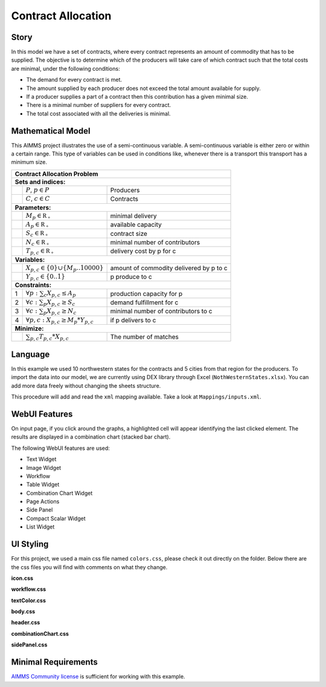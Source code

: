 Contract Allocation
=========================
.. meta::
   :keywords: Semi-continuous variables, Mixed Integer Programming model, MIP, combinationchart, table, colors, css
   :description: This AIMMS project illustrates the use of a semi-continuous variable.

.. image:: https://img.shields.io/badge/AIMMS_4.85-ZIP:_Contract_Alocation-blue
   :target: https://github.com/aimms/contract-allocation/archive/refs/heads/main.zip

.. image:: https://img.shields.io/badge/AIMMS_4.85-Github:_Contract_Alocation-blue
   :target: https://github.com/aimms/contract-allocation

.. image:: https://img.shields.io/badge/AIMMS_Community-Forum-yellow
   :target: https://community.aimms.com/aimms-webui-44/uptaded-contract-allocation-example-1253

.. image:: https://img.shields.io/badge/UI-WebUI-sucess


Story
-----

In this model we have a set of contracts, where every contract represents an amount of commodity that has to be supplied. The objective is to determine which of the producers will take care of which contract such that the total costs are minimal, under the following conditions:


- The demand for every contract is met.

- The amount supplied by each producer does not exceed the total amount available for supply.

- If a producer supplies a part of a contract then this contribution has a given minimal size.

- There is a minimal number of suppliers for every contract. 

- The total cost associated with all the deliveries is minimal.


Mathematical Model
------------------

This AIMMS project illustrates the use of a semi-continuous variable. A semi-continuous variable is either zero or within a certain range. This type of variables can be used in conditions like, whenever there is a transport this transport has a minimum size. 

+-----+------------------------------------------------------+-------------------------------------------+
|       Contract Allocation Problem                                                                      |
+=====+======================================================+===========================================+
+ **Sets and indices:**                                                                                  |
+-----+------------------------------------------------------+-------------------------------------------+
+     | :math:`P`, :math:`p \in P`                           | Producers                                 |
+-----+------------------------------------------------------+-------------------------------------------+
+     | :math:`C`, :math:`c \in C`                           | Contracts                                 |
+-----+------------------------------------------------------+-------------------------------------------+
| **Parameters:**                                                                                        |
+-----+------------------------------------------------------+-------------------------------------------+
|     | :math:`M_{p} \in \mathbb{R_{+}}`                     | minimal delivery                          |
+-----+------------------------------------------------------+-------------------------------------------+
|     | :math:`A_{p} \in \mathbb{R_{+}}`                     | available capacity                        |
+-----+------------------------------------------------------+-------------------------------------------+
|     | :math:`S_{c} \in \mathbb{R_{+}}`                     | contract size                             |
+-----+------------------------------------------------------+-------------------------------------------+
|     | :math:`N_{c} \in \mathbb{R_{+}}`                     | minimal number of contributors            |
+-----+------------------------------------------------------+-------------------------------------------+
|     | :math:`T_{p,c} \in \mathbb{R_{+}}`                   | delivery cost by p for c                  |
+-----+------------------------------------------------------+-------------------------------------------+
| **Variables:**                                                                                         |
+-----+------------------------------------------------------+-------------------------------------------+
|     | :math:`X_{p,c} \in \{0\} \cup \{M_{p}..10000\}`      | amount of commodity delivered by p to c   |
+-----+------------------------------------------------------+-------------------------------------------+
|     | :math:`Y_{p,c} \in \{0..1\}`                         | p produce to c                            |
+-----+------------------------------------------------------+-------------------------------------------+
| **Constraints:**                                                                                       |
+-----+------------------------------------------------------+-------------------------------------------+
|  1  | :math:`\forall p: \sum_c X_{p,c} \leq A_{p}`         | production capacity for p                 |
+-----+------------------------------------------------------+-------------------------------------------+
|  2  | :math:`\forall c: \sum_p X_{p,c} \geq S_{c}`         | demand fulfillment for c                  |
+-----+------------------------------------------------------+-------------------------------------------+
|  3  | :math:`\forall c: \sum_p X_{p,c} \geq N_{c}`         | minimal number of contributors to c       |
+-----+------------------------------------------------------+-------------------------------------------+
|  4  | :math:`\forall p, c: X_{p,c} \geq M_{p} * Y_{p,c}`   | if p delivers to c                        |
+-----+------------------------------------------------------+-------------------------------------------+
| **Minimize:**                                                                                          |
+-----+------------------------------------------------------+-------------------------------------------+
|     | :math:`\sum_{p,c} T_{p,c} * X_{p,c}`                 | The number of matches                     |
+-----+------------------------------------------------------+-------------------------------------------+

Language 
--------

In this example we used 10 northwestern states for the contracts and 5 cities from that region for the producers. To import the data into our model, we are currently using DEX library through Excel (``NothWesternStates.xlsx``). 
You can add more data freely without changing the sheets structure.  

.. aimms:procedure:: pr_importExcelData

This procedure will add and read the ``xml`` mapping available. Take a look at ``Mappings/inputs.xml``.

.. code-block:: aimms
   :linenos:

   dex::AddMapping(
      mappingName :  "inputs", 
      mappingFile :  "Mappings/inputs.xml");

   dex::ReadFromFile(
      dataFile         :  "NothWesternStates.xlsx", 
      mappingName      :  "inputs", 
      emptyIdentifiers :  1, 
      emptySets        :  1, 
      resetCounters    :  1);

   ep_actualContract := first(i_contract);
   ep_actualProducer := first(i_producer);

.. seealso::
   To understand in depth check out `DEX documentation <https://documentation.aimms.com/dataexchange/index.html>`_ .

WebUI Features
--------------

On input page, if you click around the graphs, a highlighted cell will appear identifying the last clicked element. The results are displayed in a combination chart (stacked bar chart).

The following WebUI features are used:

- Text Widget

- Image Widget

- Workflow

- Table Widget

- Combination Chart Widget

- Page Actions 

- Side Panel

- Compact Scalar Widget

- List Widget

UI Styling
----------
For this project, we used a main css file named ``colors.css``, please check it out directly on the folder. Below there are the css files you will find with comments on what they change. 

**icon.css**

.. code-block:: css
   :linenos:

   :root {
      --bg_app-logo: 15px 50% / 30px 30px no-repeat url(/app-resources/resources/images/budgeting.png);
      --spacing_app-logo_width: 45px;
   }

**workflow.css**

.. code-block:: css
   :linenos:

   /*Change color of the active step*/
   .workflow-panel .step-item.current {
      box-shadow: inset 0.3125rem 0 0 var(--primary);
   }

   /*Change color of the titles*/
   .workflow-panel .step-item.active.complete .title, 
   .workflow-panel .step-item.active.incomplete .title {
      color: var(--primaryDark);
   }

   /*Change color of the icons*/
   .workflow-panel .step-item.active.complete .icon, 
   .workflow-panel .step-item.active.incomplete .icon {
      color: var(--primaryDark);
   }

**textColor.css**

.. code-block:: css
   :linenos:

   /*Change table text color*/
   .tag-table .grid-viewport .cell:not(.flag-readOnly), 
   html:not(.using-touch) .tag-table .grid-viewport .cell:not(.flag-readOnly) {
      color: var(--primaryDark);
   }

   /*Change scalar text color*/
   .tag-scalar .kpi .value {
      color: var(--primaryDark);
   }

**body.css**

.. code-block:: css
   :linenos:

   /*Add image on the background*/
   .scroll-wrapper--pagev2 .page-container {
      content: " ";
      background: url(img/RightBackground.png) rgb(249, 249, 249) no-repeat left/contain;
   }

**header.css**

.. code-block:: css
   :linenos:

   .theme-aimms header.tag-application {
      border-bottom: 2px solid var(--primary);
   }

**combinationChart.css**

.. code-block:: css
   :linenos:

   /*Change color of togglelegend of the combination chart*/
   .togglelegend-button svg{
      fill: var(--primaryDark);
   }

**sidePanel.css**

.. code-block:: css
   :linenos:

   /*Change color after tab click*/
   .sidepanel-container .sidepanel-tab.active {
      background-color: var(--primary);
   }

   /*Change letter color on hover*/
   .sidepanel-container .sidepanel-tab.active:hover {
      color: white;
   }

   /*Change icon color*/
   .sidepanel-container .sidepanel-tab .sidepanel-icon,
   .sidepanel-container .sidepanel-tab:hover {
      color: var(--primary);
   }

   /*Change color after all tabs*/
   .sidepanel-container .sidepanel-tabs-container:after {
      background: var(--primary);
   }

   /*Change the color below sidepanel tabs*/
   .sidepanel-container {
      background-color: rgba(249, 249, 249, 0.438)
   }

   
Minimal Requirements
--------------------   

`AIMMS Community license <https://www.aimms.com/platform/aimms-community-edition/>`_ is sufficient for working with this example.
